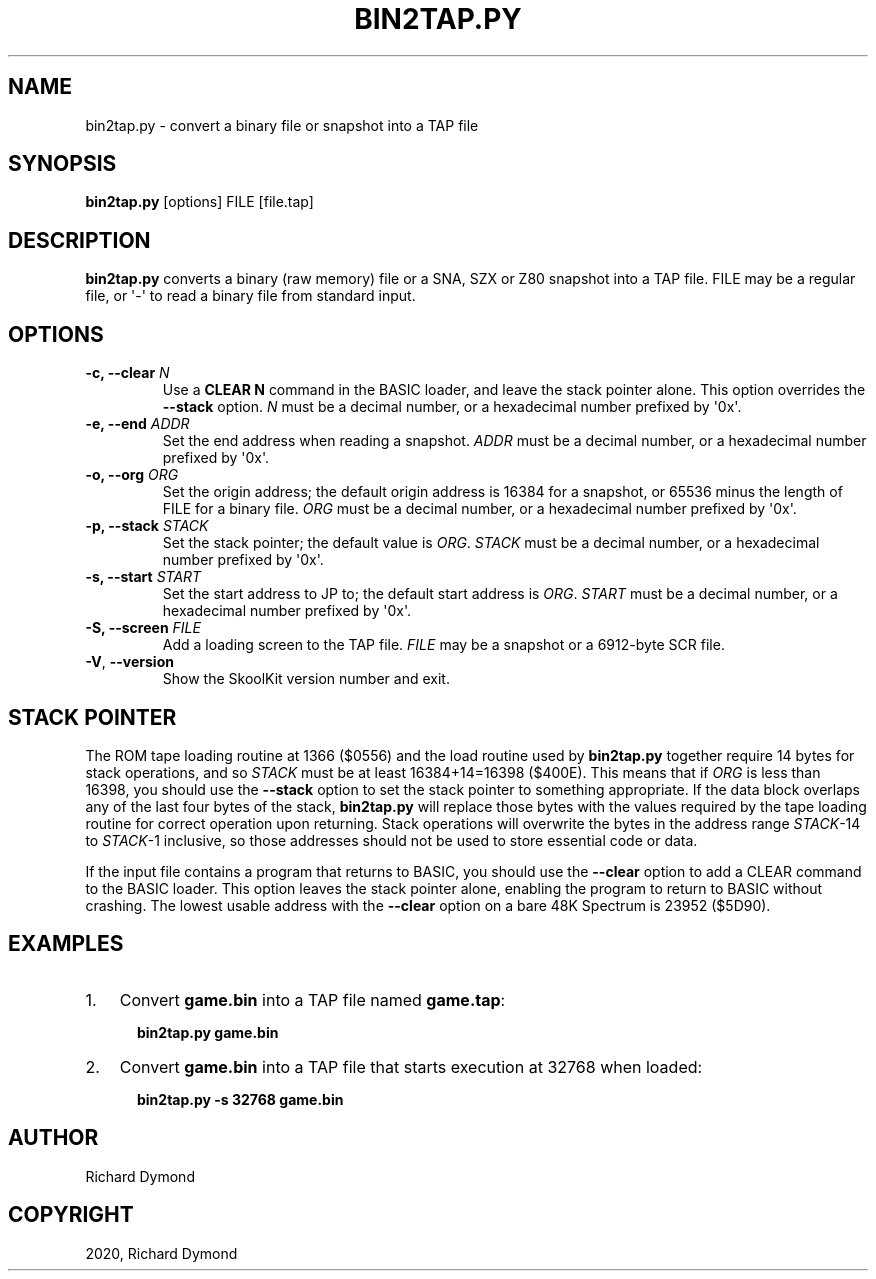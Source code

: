 .\" Man page generated from reStructuredText.
.
.TH "BIN2TAP.PY" "1" "Mar 29, 2020" "8.1" "SkoolKit"
.SH NAME
bin2tap.py \- convert a binary file or snapshot into a TAP file
.
.nr rst2man-indent-level 0
.
.de1 rstReportMargin
\\$1 \\n[an-margin]
level \\n[rst2man-indent-level]
level margin: \\n[rst2man-indent\\n[rst2man-indent-level]]
-
\\n[rst2man-indent0]
\\n[rst2man-indent1]
\\n[rst2man-indent2]
..
.de1 INDENT
.\" .rstReportMargin pre:
. RS \\$1
. nr rst2man-indent\\n[rst2man-indent-level] \\n[an-margin]
. nr rst2man-indent-level +1
.\" .rstReportMargin post:
..
.de UNINDENT
. RE
.\" indent \\n[an-margin]
.\" old: \\n[rst2man-indent\\n[rst2man-indent-level]]
.nr rst2man-indent-level -1
.\" new: \\n[rst2man-indent\\n[rst2man-indent-level]]
.in \\n[rst2man-indent\\n[rst2man-indent-level]]u
..
.SH SYNOPSIS
.sp
\fBbin2tap.py\fP [options] FILE [file.tap]
.SH DESCRIPTION
.sp
\fBbin2tap.py\fP converts a binary (raw memory) file or a SNA, SZX or Z80
snapshot into a TAP file. FILE may be a regular file, or \(aq\-\(aq to read a binary
file from standard input.
.SH OPTIONS
.INDENT 0.0
.TP
.B \-c, \-\-clear \fIN\fP
Use a \fBCLEAR N\fP command in the BASIC loader, and leave the stack pointer
alone. This option overrides the \fB\-\-stack\fP option. \fIN\fP must be a decimal
number, or a hexadecimal number prefixed by \(aq0x\(aq.
.TP
.B \-e, \-\-end \fIADDR\fP
Set the end address when reading a snapshot. \fIADDR\fP must be a decimal number,
or a hexadecimal number prefixed by \(aq0x\(aq.
.TP
.B \-o, \-\-org \fIORG\fP
Set the origin address; the default origin address is 16384 for a snapshot,
or 65536 minus the length of FILE for a binary file. \fIORG\fP must be a decimal
number, or a hexadecimal number prefixed by \(aq0x\(aq.
.TP
.B \-p, \-\-stack \fISTACK\fP
Set the stack pointer; the default value is \fIORG\fP\&. \fISTACK\fP must be a decimal
number, or a hexadecimal number prefixed by \(aq0x\(aq.
.TP
.B \-s, \-\-start \fISTART\fP
Set the start address to JP to; the default start address is \fIORG\fP\&. \fISTART\fP
must be a decimal number, or a hexadecimal number prefixed by \(aq0x\(aq.
.TP
.B \-S, \-\-screen \fIFILE\fP
Add a loading screen to the TAP file. \fIFILE\fP may be a snapshot or a 6912\-byte
SCR file.
.UNINDENT
.INDENT 0.0
.TP
.B \-V\fP,\fB  \-\-version
Show the SkoolKit version number and exit.
.UNINDENT
.SH STACK POINTER
.sp
The ROM tape loading routine at 1366 ($0556) and the load routine used by
\fBbin2tap.py\fP together require 14 bytes for stack operations, and so \fISTACK\fP
must be at least 16384+14=16398 ($400E). This means that if \fIORG\fP is less than
16398, you should use the \fB\-\-stack\fP option to set the stack pointer to
something appropriate. If the data block overlaps any of the last four bytes of
the stack, \fBbin2tap.py\fP will replace those bytes with the values required by
the tape loading routine for correct operation upon returning. Stack operations
will overwrite the bytes in the address range \fISTACK\fP\-14 to \fISTACK\fP\-1
inclusive, so those addresses should not be used to store essential code or
data.
.sp
If the input file contains a program that returns to BASIC, you should use the
\fB\-\-clear\fP option to add a CLEAR command to the BASIC loader. This option
leaves the stack pointer alone, enabling the program to return to BASIC without
crashing. The lowest usable address with the \fB\-\-clear\fP option on a bare 48K
Spectrum is 23952 ($5D90).
.SH EXAMPLES
.INDENT 0.0
.IP 1. 3
Convert \fBgame.bin\fP into a TAP file named \fBgame.tap\fP:
.nf

.in +2
\fBbin2tap.py game.bin\fP
.in -2
.fi
.sp
.IP 2. 3
Convert \fBgame.bin\fP into a TAP file that starts execution at 32768 when
loaded:
.nf

.in +2
\fBbin2tap.py \-s 32768 game.bin\fP
.in -2
.fi
.sp
.UNINDENT
.SH AUTHOR
Richard Dymond
.SH COPYRIGHT
2020, Richard Dymond
.\" Generated by docutils manpage writer.
.
